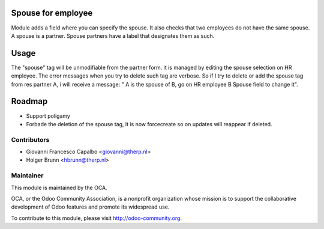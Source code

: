 .. image:: https://img.shields.io/badge/licence-AGPL--3-blue.svg
    :target: http://www.gnu.org/licenses/agpl-3.0-standalone.html
    :alt: License: AGPL-3

Spouse for employee
======================

Module adds a field where you can specify the spouse. It also checks that two
employees do not have the same spouse. A spouse is a partner.
Spouse partners have a label that designates them as such.

Usage
=====
The "spouse" tag will be unmodifiable from the partner form. it is managed by
editing the spouse selection on HR employee. The error messages when you try to
delete such tag are verbose.
So if I try to delete or add the spouse tag from res partner A, i will receive a
message: " A is the spouse of B, go on HR employee B Spouse field to change it".

Roadmap
=======
* Support poligamy
* Forbade the deletion of the spouse tag, it is now forcecreate so on updates
  will reappear if deleted.


Contributors
------------

* Giovanni Francesco Capalbo <giovanni@therp.nl>
* Holger Brunn <hbrunn@therp.nl>

Maintainer
----------

.. image:: http://odoo-community.org/logo.png
   :alt: Odoo Community Association
   :target: http://odoo-community.org

This module is maintained by the OCA.

OCA, or the Odoo Community Association, is a nonprofit organization whose
mission is to support the collaborative development of Odoo features and
promote its widespread use.

To contribute to this module, please visit http://odoo-community.org.
